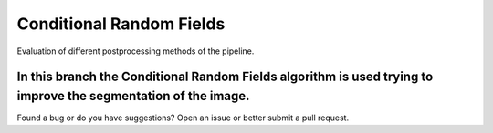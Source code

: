 =================================
Conditional Random Fields
=================================
Evaluation of different postprocessing methods of the pipeline.

In this branch the Conditional Random Fields algorithm is used trying to improve the segmentation of the image.
----

Found a bug or do you have suggestions? Open an issue or better submit a pull request.
